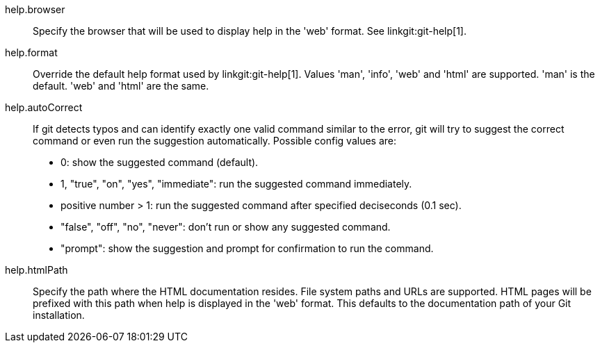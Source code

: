 help.browser::
	Specify the browser that will be used to display help in the
	'web' format. See linkgit:git-help[1].

help.format::
	Override the default help format used by linkgit:git-help[1].
	Values 'man', 'info', 'web' and 'html' are supported. 'man' is
	the default. 'web' and 'html' are the same.

help.autoCorrect::
	If git detects typos and can identify exactly one valid command similar
	to the error, git will try to suggest the correct command or even
	run the suggestion automatically. Possible config values are:
	 - 0: show the suggested command (default).
	 - 1, "true", "on", "yes", "immediate": run the suggested command
immediately.
	 - positive number > 1: run the suggested command after specified
deciseconds (0.1 sec).
	 - "false", "off", "no", "never": don't run or show any suggested command.
	 - "prompt": show the suggestion and prompt for confirmation to run
the command.

help.htmlPath::
	Specify the path where the HTML documentation resides. File system paths
	and URLs are supported. HTML pages will be prefixed with this path when
	help is displayed in the 'web' format. This defaults to the documentation
	path of your Git installation.
